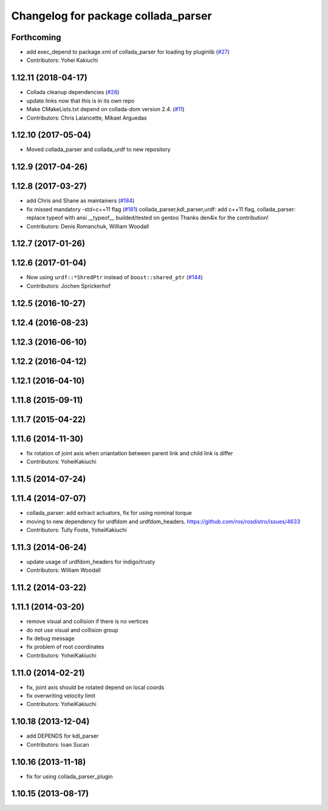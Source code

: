 ^^^^^^^^^^^^^^^^^^^^^^^^^^^^^^^^^^^^
Changelog for package collada_parser
^^^^^^^^^^^^^^^^^^^^^^^^^^^^^^^^^^^^

Forthcoming
-----------
* add exec_depend to package.xml of collada_parser for loading by pluginlib (`#27 <https://github.com/ros/collada_urdf/issues/27>`_)
* Contributors: Yohei Kakiuchi

1.12.11 (2018-04-17)
--------------------
* Collada cleanup dependencies (`#26 <https://github.com/ros/collada_urdf/issues/26>`_)
* update links now that this is in its own repo
* Make CMakeLists.txt depend on collada-dom version 2.4. (`#11 <https://github.com/ros/collada_urdf/issues/11>`_)
* Contributors: Chris Lalancette, Mikael Arguedas

1.12.10 (2017-05-04)
--------------------
* Moved collada_parser and collada_urdf to new repository

1.12.9 (2017-04-26)
-------------------

1.12.8 (2017-03-27)
-------------------
* add Chris and Shane as maintainers (`#184 <https://github.com/ros/robot_model/issues/184>`_)
* fix missed mandatory -std=c++11 flag (`#181 <https://github.com/ros/robot_model/issues/181>`_)
  collada_parser,kdl_parser,urdf: add c++11 flag,
  collada_parser: replace typeof with ansi __typeof\_\_
  builded/tested on gentoo
  Thanks den4ix for the contribution!
* Contributors: Denis Romanchuk, William Woodall

1.12.7 (2017-01-26)
-------------------

1.12.6 (2017-01-04)
-------------------
* Now using ``urdf::*ShredPtr`` instead of ``boost::shared_ptr`` (`#144 <https://github.com/ros/robot_model/issues/144>`_)
* Contributors: Jochen Sprickerhof

1.12.5 (2016-10-27)
-------------------

1.12.4 (2016-08-23)
-------------------

1.12.3 (2016-06-10)
-------------------

1.12.2 (2016-04-12)
-------------------

1.12.1 (2016-04-10)
-------------------

1.11.8 (2015-09-11)
-------------------

1.11.7 (2015-04-22)
-------------------

1.11.6 (2014-11-30)
-------------------
* fix rotation of joint axis when oriantation between parent link and child link is differ
* Contributors: YoheiKakiuchi

1.11.5 (2014-07-24)
-------------------

1.11.4 (2014-07-07)
-------------------
* collada_parser: add extract actuators, fix for using nominal torque
* moving to new dependency for urdfdom and urdfdom_headers. https://github.com/ros/rosdistro/issues/4633
* Contributors: Tully Foote, YoheiKakiuchi

1.11.3 (2014-06-24)
-------------------
* update usage of urdfdom_headers for indigo/trusty
* Contributors: William Woodall

1.11.2 (2014-03-22)
-------------------

1.11.1 (2014-03-20)
-------------------
* remove visual and collision if there is no vertices
* do not use visual and collision group
* fix debug message
* fix problem of root coordinates
* Contributors: YoheiKakiuchi

1.11.0 (2014-02-21)
-------------------
* fix, joint axis should be rotated depend on local coords
* fix overwriting velocity limit
* Contributors: YoheiKakiuchi

1.10.18 (2013-12-04)
--------------------
* add DEPENDS for kdl_parser
* Contributors: Ioan Sucan

1.10.16 (2013-11-18)
--------------------
* fix for using collada_parser_plugin

1.10.15 (2013-08-17)
--------------------
